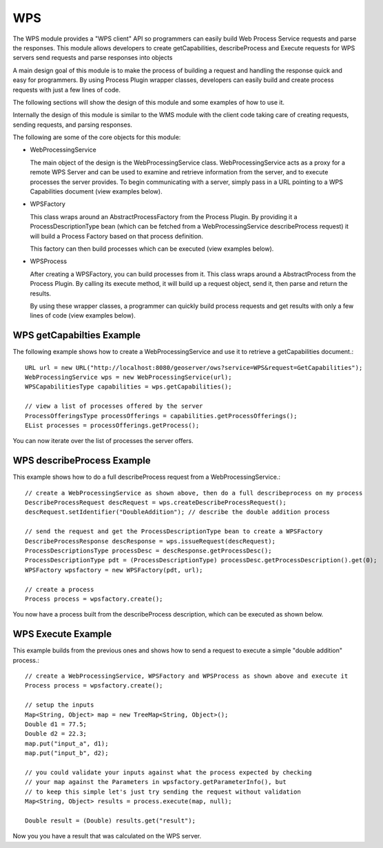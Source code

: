 WPS
---

The WPS module provides a "WPS client" API so programmers can easily build Web Process
Service requests and parse the responses. This module allows developers to
create getCapabilities, describeProcess and Execute requests for WPS servers
send requests and parse responses into objects

A main design goal of this module is to make the process of building a request and handling the
response quick and easy for programmers. By using Process Plugin wrapper classes, developers
can easily build and create process requests with just a few lines of code.

The following sections will show the design of this module and some examples of how to use it.

Internally the design of this module is similar to the WMS module with the client code 
taking care of creating requests, sending requests, and parsing responses.

The following are some of the core objects for this module:

* WebProcessingService
  
  The main object of the design is the WebProcessingService class. WebProcessingService acts as a
  proxy for a remote WPS Server and can be used to examine and retrieve information from the server,
  and to execute processes the server provides. To begin communicating with a server, simply pass
  in a URL pointing to a WPS Capabilities document (view examples below).

* WPSFactory
  
  This class wraps around an AbstractProcessFactory from the Process Plugin. By providing it a 
  ProcessDescriptionType bean (which can be fetched from a WebProcessingService describeProcess 
  request) it will build a Process Factory based on that process definition.
  
  This factory can then build processes which can be executed (view examples below).
  
* WPSProcess
  
  After creating a WPSFactory, you can build processes from it. This class wraps around a
  AbstractProcess from the Process Plugin. By calling its execute method, it will build up
  a request object, send it, then parse and return the results.
  
  By using these wrapper classes, a programmer can quickly build process requests and get results
  with only a few lines of code (view examples below).

WPS getCapabilties Example
^^^^^^^^^^^^^^^^^^^^^^^^^^

The following example shows how to create a WebProcessingService and use it to retrieve
a getCapabilities document.::

    URL url = new URL("http://localhost:8080/geoserver/ows?service=WPS&request=GetCapabilities");
    WebProcessingService wps = new WebProcessingService(url);
    WPSCapabilitiesType capabilities = wps.getCapabilities();
    
    // view a list of processes offered by the server
    ProcessOfferingsType processOfferings = capabilities.getProcessOfferings();
    EList processes = processOfferings.getProcess();

You can now iterate over the list of processes the server offers.

WPS describeProcess Example
^^^^^^^^^^^^^^^^^^^^^^^^^^^

This example shows how to do a full describeProcess request from a WebProcessingService.::

    // create a WebProcessingService as shown above, then do a full describeprocess on my process
    DescribeProcessRequest descRequest = wps.createDescribeProcessRequest();
    descRequest.setIdentifier("DoubleAddition"); // describe the double addition process
    
    // send the request and get the ProcessDescriptionType bean to create a WPSFactory
    DescribeProcessResponse descResponse = wps.issueRequest(descRequest);
    ProcessDescriptionsType processDesc = descResponse.getProcessDesc();
    ProcessDescriptionType pdt = (ProcessDescriptionType) processDesc.getProcessDescription().get(0);
    WPSFactory wpsfactory = new WPSFactory(pdt, url);
    
    // create a process 
    Process process = wpsfactory.create();

You now have a process built from the describeProcess description, which can be executed
as shown below.

WPS Execute Example
^^^^^^^^^^^^^^^^^^^

This example builds from the previous ones and shows how to send a request to execute a
simple "double addition" process.::

    // create a WebProcessingService, WPSFactory and WPSProcess as shown above and execute it 
    Process process = wpsfactory.create();
    
    // setup the inputs		
    Map<String, Object> map = new TreeMap<String, Object>();
    Double d1 = 77.5;
    Double d2 = 22.3;		
    map.put("input_a", d1);
    map.put("input_b", d2);
    
    // you could validate your inputs against what the process expected by checking
    // your map against the Parameters in wpsfactory.getParameterInfo(), but
    // to keep this simple let's just try sending the request without validation
    Map<String, Object> results = process.execute(map, null);
    
    Double result = (Double) results.get("result");

Now you you have a result that was calculated on the WPS server.
